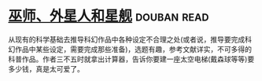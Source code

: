 * [[https://book.douban.com/subject/26320244/][巫师、外星人和星舰]]    :douban:read:
从现有的科学基础去推导科幻作品中各种设定不合理之处(或者说，推导要完成科幻作品中某些设定，需要完成那些准备)，选题有趣，参考文献详实，不可多得的科普作品。作者三不五时就拿出计算器，告诉你要建一座太空电梯(戴森球等等)要多少钱，真是太可爱了。
